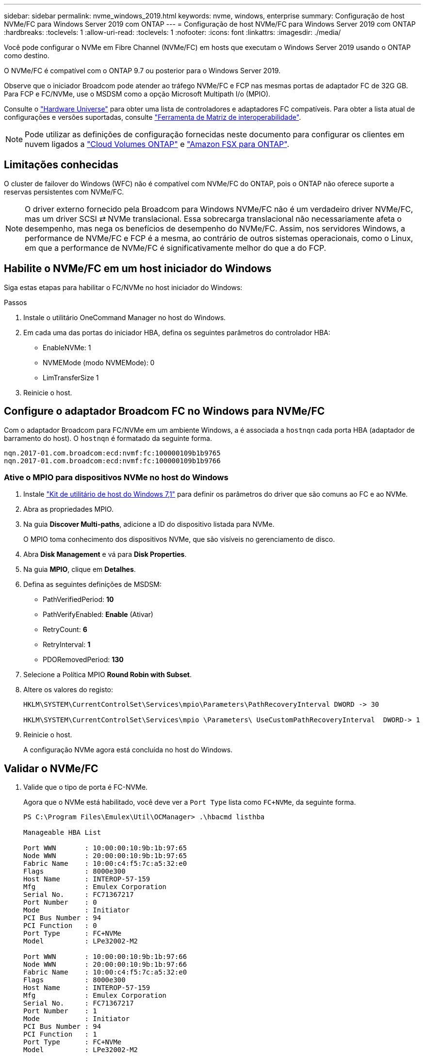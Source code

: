 ---
sidebar: sidebar 
permalink: nvme_windows_2019.html 
keywords: nvme, windows, enterprise 
summary: Configuração de host NVMe/FC para Windows Server 2019 com ONTAP 
---
= Configuração de host NVMe/FC para Windows Server 2019 com ONTAP
:hardbreaks:
:toclevels: 1
:allow-uri-read: 
:toclevels: 1
:nofooter: 
:icons: font
:linkattrs: 
:imagesdir: ./media/


[role="lead"]
Você pode configurar o NVMe em Fibre Channel (NVMe/FC) em hosts que executam o Windows Server 2019 usando o ONTAP como destino.

O NVMe/FC é compatível com o ONTAP 9.7 ou posterior para o Windows Server 2019.

Observe que o iniciador Broadcom pode atender ao tráfego NVMe/FC e FCP nas mesmas portas de adaptador FC de 32G GB. Para FCP e FC/NVMe, use o MSDSM como a opção Microsoft Multipath I/o (MPIO).

Consulte o link:https://hwu.netapp.com/Home/Index["Hardware Universe"^] para obter uma lista de controladores e adaptadores FC compatíveis. Para obter a lista atual de configurações e versões suportadas, consulte link:https://mysupport.netapp.com/matrix/["Ferramenta de Matriz de interoperabilidade"^].


NOTE: Pode utilizar as definições de configuração fornecidas neste documento para configurar os clientes em nuvem ligados a link:https://docs.netapp.com/us-en/cloud-manager-cloud-volumes-ontap/index.html["Cloud Volumes ONTAP"^] e link:https://docs.netapp.com/us-en/cloud-manager-fsx-ontap/index.html["Amazon FSX para ONTAP"^].



== Limitações conhecidas

O cluster de failover do Windows (WFC) não é compatível com NVMe/FC do ONTAP, pois o ONTAP não oferece suporte a reservas persistentes com NVMe/FC.


NOTE: O driver externo fornecido pela Broadcom para Windows NVMe/FC não é um verdadeiro driver NVMe/FC, mas um driver SCSI ⇄ NVMe translacional. Essa sobrecarga translacional não necessariamente afeta o desempenho, mas nega os benefícios de desempenho do NVMe/FC. Assim, nos servidores Windows, a performance de NVMe/FC e FCP é a mesma, ao contrário de outros sistemas operacionais, como o Linux, em que a performance de NVMe/FC é significativamente melhor do que a do FCP.



== Habilite o NVMe/FC em um host iniciador do Windows

Siga estas etapas para habilitar o FC/NVMe no host iniciador do Windows:

.Passos
. Instale o utilitário OneCommand Manager no host do Windows.
. Em cada uma das portas do iniciador HBA, defina os seguintes parâmetros do controlador HBA:
+
** EnableNVMe: 1
** NVMEMode (modo NVMEMode): 0
** LimTransferSize 1


. Reinicie o host.




== Configure o adaptador Broadcom FC no Windows para NVMe/FC

Com o adaptador Broadcom para FC/NVMe em um ambiente Windows, a é associada a `+hostnqn+` cada porta HBA (adaptador de barramento do host). O `+hostnqn+` é formatado da seguinte forma.

....
nqn.2017-01.com.broadcom:ecd:nvmf:fc:100000109b1b9765
nqn.2017-01.com.broadcom:ecd:nvmf:fc:100000109b1b9766
....


=== Ative o MPIO para dispositivos NVMe no host do Windows

. Instale link:https://mysupport.netapp.com/site/products/all/details/hostutilities/downloads-tab/download/61343/7.1/downloads["Kit de utilitário de host do Windows 7,1"] para definir os parâmetros do driver que são comuns ao FC e ao NVMe.
. Abra as propriedades MPIO.
. Na guia *Discover Multi-paths*, adicione a ID do dispositivo listada para NVMe.
+
O MPIO toma conhecimento dos dispositivos NVMe, que são visíveis no gerenciamento de disco.

. Abra *Disk Management* e vá para *Disk Properties*.
. Na guia *MPIO*, clique em *Detalhes*.
. Defina as seguintes definições de MSDSM:
+
** PathVerifiedPeriod: *10*
** PathVerifyEnabled: *Enable* (Ativar)
** RetryCount: *6*
** RetryInterval: *1*
** PDORemovedPeriod: *130*


. Selecione a Política MPIO *Round Robin with Subset*.
. Altere os valores do registo:
+
[listing]
----
HKLM\SYSTEM\CurrentControlSet\Services\mpio\Parameters\PathRecoveryInterval DWORD -> 30

HKLM\SYSTEM\CurrentControlSet\Services\mpio \Parameters\ UseCustomPathRecoveryInterval  DWORD-> 1
----
. Reinicie o host.
+
A configuração NVMe agora está concluída no host do Windows.





== Validar o NVMe/FC

. Valide que o tipo de porta é FC-NVMe.
+
Agora que o NVMe está habilitado, você deve ver a `+Port Type+` lista como `+FC+NVMe+`, da seguinte forma.

+
[listing]
----
PS C:\Program Files\Emulex\Util\OCManager> .\hbacmd listhba

Manageable HBA List

Port WWN       : 10:00:00:10:9b:1b:97:65
Node WWN       : 20:00:00:10:9b:1b:97:65
Fabric Name    : 10:00:c4:f5:7c:a5:32:e0
Flags          : 8000e300
Host Name      : INTEROP-57-159
Mfg            : Emulex Corporation
Serial No.     : FC71367217
Port Number    : 0
Mode           : Initiator
PCI Bus Number : 94
PCI Function   : 0
Port Type      : FC+NVMe
Model          : LPe32002-M2

Port WWN       : 10:00:00:10:9b:1b:97:66
Node WWN       : 20:00:00:10:9b:1b:97:66
Fabric Name    : 10:00:c4:f5:7c:a5:32:e0
Flags          : 8000e300
Host Name      : INTEROP-57-159
Mfg            : Emulex Corporation
Serial No.     : FC71367217
Port Number    : 1
Mode           : Initiator
PCI Bus Number : 94
PCI Function   : 1
Port Type      : FC+NVMe
Model          : LPe32002-M2
----
. Validar se os subsistemas NVMe/FC foram descobertos.
+
O `+nvme-list+` comando lista os subsistemas descobertos pelo NVMe/FC.

+
[listing]
----
PS C:\Program Files\Emulex\Util\OCManager> .\hbacmd nvme-list 10:00:00:10:9b:1b:97:65

Discovered NVMe Subsystems for 10:00:00:10:9b:1b:97:65

NVMe Qualified Name     :  nqn.1992-08.com.netapp:sn.a3b74c32db2911eab229d039ea141105:subsystem.win_nvme_interop-57-159
Port WWN                :  20:09:d0:39:ea:14:11:04
Node WWN                :  20:05:d0:39:ea:14:11:04
Controller ID           :  0x0180
Model Number            :  NetApp ONTAP Controller
Serial Number           :  81CGZBPU5T/uAAAAAAAB
Firmware Version        :  FFFFFFFF
Total Capacity          :  Not Available
Unallocated Capacity    :  Not Available

NVMe Qualified Name     :  nqn.1992-08.com.netapp:sn.a3b74c32db2911eab229d039ea141105:subsystem.win_nvme_interop-57-159
Port WWN                :  20:06:d0:39:ea:14:11:04
Node WWN                :  20:05:d0:39:ea:14:11:04
Controller ID           :  0x0181
Model Number            :  NetApp ONTAP Controller
Serial Number           :  81CGZBPU5T/uAAAAAAAB
Firmware Version        :  FFFFFFFF
Total Capacity          :  Not Available
Unallocated Capacity    :  Not Available
Note: At present Namespace Management is not supported by NetApp Arrays.
----
+
[listing]
----
PS C:\Program Files\Emulex\Util\OCManager> .\hbacmd nvme-list 10:00:00:10:9b:1b:97:66

Discovered NVMe Subsystems for 10:00:00:10:9b:1b:97:66

NVMe Qualified Name     :  nqn.1992-08.com.netapp:sn.a3b74c32db2911eab229d039ea141105:subsystem.win_nvme_interop-57-159
Port WWN                :  20:07:d0:39:ea:14:11:04
Node WWN                :  20:05:d0:39:ea:14:11:04
Controller ID           :  0x0140
Model Number            :  NetApp ONTAP Controller
Serial Number           :  81CGZBPU5T/uAAAAAAAB
Firmware Version        :  FFFFFFFF
Total Capacity          :  Not Available
Unallocated Capacity    :  Not Available

NVMe Qualified Name     :  nqn.1992-08.com.netapp:sn.a3b74c32db2911eab229d039ea141105:subsystem.win_nvme_interop-57-159
Port WWN                :  20:08:d0:39:ea:14:11:04
Node WWN                :  20:05:d0:39:ea:14:11:04
Controller ID           :  0x0141
Model Number            :  NetApp ONTAP Controller
Serial Number           :  81CGZBPU5T/uAAAAAAAB
Firmware Version        :  FFFFFFFF
Total Capacity          :  Not Available
Unallocated Capacity    :  Not Available

Note: At present Namespace Management is not supported by NetApp Arrays.
----
. Valide que namespaces foram criados.
+
O `+nvme-list-ns+` comando lista os namespaces para um destino NVMe especificado que lista os namespaces conetados ao host.

+
[listing]
----
PS C:\Program Files\Emulex\Util\OCManager> .\HbaCmd.exe nvme-list-ns 10:00:00:10:9b:1b:97:66 20:08:d0:39:ea:14:11:04 nq
.1992-08.com.netapp:sn.a3b74c32db2911eab229d039ea141105:subsystem.win_nvme_interop-57-159 0


Active Namespaces (attached to controller 0x0141):

                                       SCSI           SCSI           SCSI
   NSID           DeviceName        Bus Number    Target Number     OS LUN
-----------  --------------------  ------------  ---------------   ---------
0x00000001   \\.\PHYSICALDRIVE9         0               1              0
0x00000002   \\.\PHYSICALDRIVE10        0               1              1
0x00000003   \\.\PHYSICALDRIVE11        0               1              2
0x00000004   \\.\PHYSICALDRIVE12        0               1              3
0x00000005   \\.\PHYSICALDRIVE13        0               1              4
0x00000006   \\.\PHYSICALDRIVE14        0               1              5
0x00000007   \\.\PHYSICALDRIVE15        0               1              6
0x00000008   \\.\PHYSICALDRIVE16        0               1              7

----

